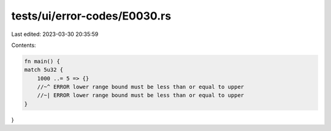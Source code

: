tests/ui/error-codes/E0030.rs
=============================

Last edited: 2023-03-30 20:35:59

Contents:

.. code-block:: rs

    fn main() {
    match 5u32 {
        1000 ..= 5 => {}
        //~^ ERROR lower range bound must be less than or equal to upper
        //~| ERROR lower range bound must be less than or equal to upper
    }
}


